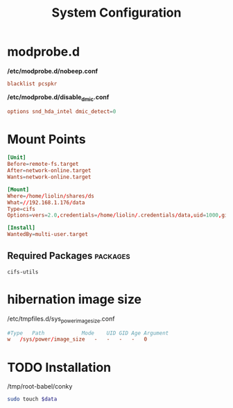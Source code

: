 #+TITLE: System Configuration

* modprobe.d
*/etc/modprobe.d/nobeep.conf*
#+begin_src conf 
blacklist pcspkr
#+end_src

*/etc/modprobe.d/disable_dmic.conf*
#+begin_src conf 
options snd_hda_intel dmic_detect=0
#+end_src



* Mount Points

#+begin_src conf
[Unit]
Before=remote-fs.target
After=network-online.target
Wants=network-online.target

[Mount]
Where=/home/liolin/shares/ds
What=//192.168.1.176/data
Type=cifs
Options=vers=2.0,credentials=/home/liolin/.credentials/data,uid=1000,gid=1000,iocharset=utf8

[Install]
WantedBy=multi-user.target
#+end_src


** Required Packages                                               :packages:
#+begin_example
cifs-utils
#+end_example


* hibernation image size
/etc/tmpfiles.d/sys_power_image_size.conf
#+begin_src conf
#Type   Path            Mode    UID GID Age Argument
w   /sys/power/image_size   -   -   -   -   0
#+end_src

* TODO Installation

#+NAME: conky
/tmp/root-babel/conky


#+begin_src bash :tangle no :noweb yes :var data=conky :result output
  sudo touch $data
#+end_src

